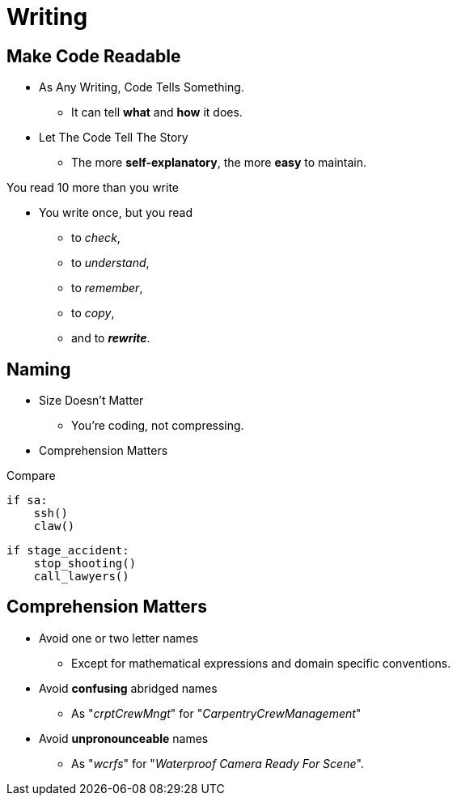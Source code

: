 = Writing

//tag::include[]


== Make Code Readable

[.ppt]
* As Any Writing, Code Tells Something.
** It can tell **what** and **how** it does.

[.fragment.ppt]
* Let The Code Tell The Story
** The more **self-explanatory**, the more **easy** to maintain.

[.fragment]
You read 10 more than you write

[.fragment.ppt]
* You write once, but you read
** to _check_,
** to _understand_,
** to _remember_,
** to _copy_,
[.fragment]
** and to _**rewrite**_.


== Naming

[.fragment]
--
[.ppt]
* Size Doesn't Matter
** You're coding, not compressing.
--

[.fragment]
--
[.ppt]
* Comprehension Matters
--

[.fragment]
--
[.center]
Compare

[.left-column.very-big]
[source,python]
----
if sa:
    ssh()
    claw()
----
--

[.fragment]
--
[.right-column.very-big]
[source,python]
----
if stage_accident:
    stop_shooting()
    call_lawyers()
----
--


== Comprehension Matters

[.ppt]
* Avoid one or two letter names
** Except for mathematical expressions and domain specific conventions.

[.ppt]
* Avoid *confusing* abridged names
** As "_crptCrewMngt_" for "_CarpentryCrewManagement_"

[.ppt]
* Avoid *unpronounceable* names
** As "_wcrfs_" for "_Waterproof Camera Ready For Scene_".
//end::include[]
